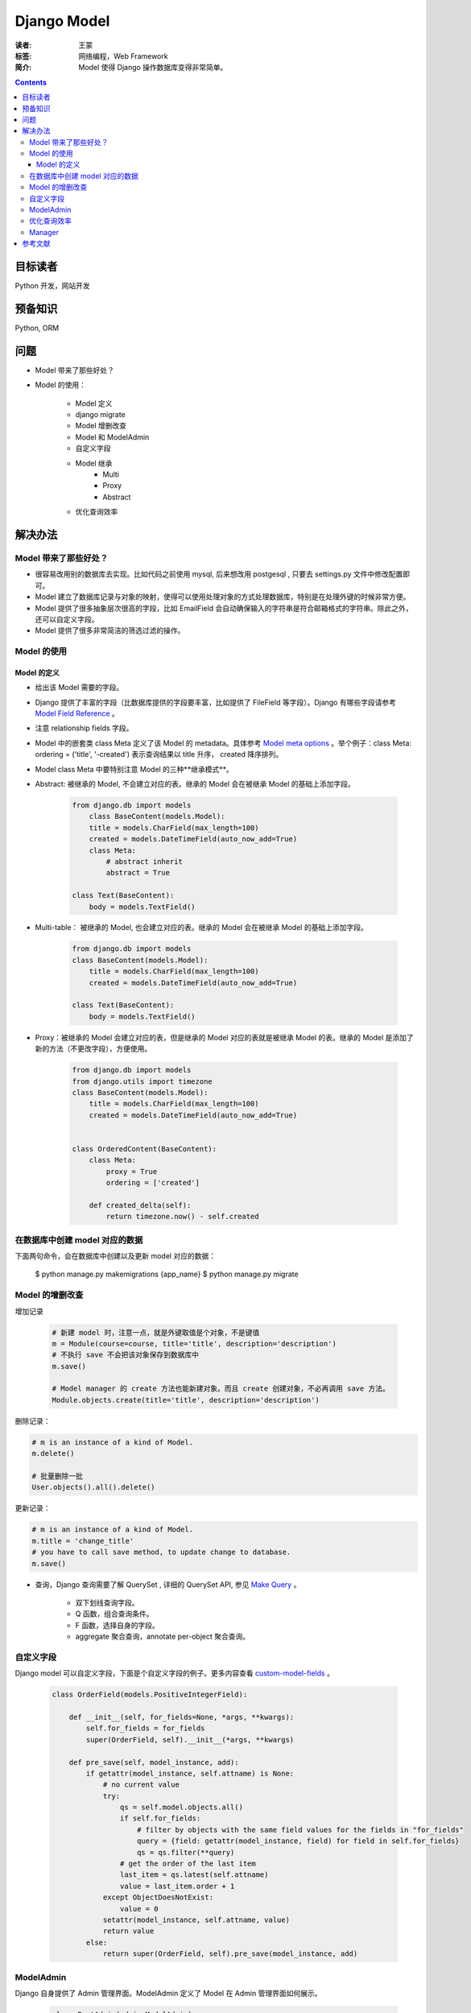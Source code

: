 =============
Django Model
=============

:读者: 王蒙
:标签: 网络编程，Web Framework

:简介:

    Model 使得 Django 操作数据库变得非常简单。

.. contents::

目标读者
========

Python 开发，网站开发

预备知识
=============

Python, ORM


问题
=======

- Model 带来了那些好处？
- Model 的使用：

    - Model 定义
    - django migrate
    - Model 增删改查
    - Model 和 ModelAdmin
    - 自定义字段
    - Model 继承
        - Multi
        - Proxy
        - Abstract

    - 优化查询效率

解决办法
========

Model 带来了那些好处？
~~~~~~~~~~~~~~~~~~~~~~~~~~~~~~~~~~~~

- 很容易改用别的数据库去实现。比如代码之前使用 mysql, 后来想改用 postgesql , 只要去 settings.py 文件中修改配置即可。
- Model 建立了数据库记录与对象的映射，使得可以使用处理对象的方式处理数据库，特别是在处理外键的时候非常方便。
- Model 提供了很多抽象层次很高的字段，比如 EmailField 会自动确保输入的字符串是符合邮箱格式的字符串。除此之外，还可以自定义字段。
- Model 提供了很多非常简洁的筛选过滤的操作。

Model 的使用
~~~~~~~~~~~~~~~~~~~~~~~~~~~~~~~~~~~~~~~

Model 的定义
^^^^^^^^^^^^^^^^^

- 给出该 Model 需要的字段。
- Django 提供了丰富的字段（比数据库提供的字段要丰富，比如提供了 FileField 等字段）。Django 有哪些字段请参考 `Model Field Reference`_ 。
- 注意 relationship fields 字段。
- Model 中的嵌套类 class Meta 定义了该 Model 的 metadata。具体参考 `Model meta options`_ 。举个例子：class Meta: ordering = ('title', '-created') 表示查询结果以 title 升序， created 降序排列。


- Model class Meta 中要特别注意 Model 的三种**继承模式**。


- Abstract: 被继承的 Model, 不会建立对应的表。继承的 Model 会在被继承 Model 的基础上添加字段。

    .. code-block:: python

        from django.db import models
            class BaseContent(models.Model):
            title = models.CharField(max_length=100)
            created = models.DateTimeField(auto_now_add=True)
            class Meta:
                # abstract inherit
                abstract = True

        class Text(BaseContent):
            body = models.TextField()

- Multi-table： 被继承的 Model, 也会建立对应的表。继承的 Model 会在被继承 Model 的基础上添加字段。

    .. code-block:: python

        from django.db import models
        class BaseContent(models.Model):
            title = models.CharField(max_length=100)
            created = models.DateTimeField(auto_now_add=True)

        class Text(BaseContent):
            body = models.TextField()

- Proxy：被继承的 Model 会建立对应的表，但是继承的 Model 对应的表就是被继承 Model 的表。继承的 Model 是添加了新的方法（不更改字段），方便使用。

    .. code-block:: python

        from django.db import models
        from django.utils import timezone
        class BaseContent(models.Model):
            title = models.CharField(max_length=100)
            created = models.DateTimeField(auto_now_add=True)


        class OrderedContent(BaseContent):
            class Meta:
                proxy = True
                ordering = ['created']

            def created_delta(self):
                return timezone.now() - self.created



在数据库中创建 model 对应的数据
~~~~~~~~~~~~~~~~~~~~~~~~~~~~~~~~~~~~~~


下面两句命令，会在数据库中创建以及更新 model 对应的数据：

        $ python manage.py makemigrations {app_name}
        $ python manage.py migrate


Model 的增删改查
~~~~~~~~~~~~~~~~~~~~~~~~~~~~~

增加记录

    .. code-block:: python

        # 新建 model 时，注意一点，就是外键取值是个对象，不是键值
        m = Module(course=course, title='title', description='description')
        # 不执行 save 不会把该对象保存到数据库中
        m.save()

        # Model manager 的 create 方法也能新建对象。而且 create 创建对象，不必再调用 save 方法。
        Module.objects.create(title='title', description='description')

删除记录：

.. code-block:: python

        # m is an instance of a kind of Model.
        m.delete()

        # 批量删除一批
        User.objects().all().delete()


更新记录：

.. code-block:: python

        # m is an instance of a kind of Model.
        m.title = 'change_title'
        # you have to call save method, to update change to database.
        m.save()

- 查询，Django 查询需要了解 QuerySet , 详细的 QuerySet API, 参见 `Make Query`_ 。

        - 双下划线查询字段。
        - Q 函数，组合查询条件。
        - F 函数，选择自身的字段。
        - aggregate 聚合查询，annotate per-object 聚合查询。


自定义字段
~~~~~~~~~~~~~~~~~~

Django model 可以自定义字段，下面是个自定义字段的例子。更多内容查看 `custom-model-fields`_ 。

    .. code-block:: python

        class OrderField(models.PositiveIntegerField):

            def __init__(self, for_fields=None, *args, **kwargs):
                self.for_fields = for_fields
                super(OrderField, self).__init__(*args, **kwargs)

            def pre_save(self, model_instance, add):
                if getattr(model_instance, self.attname) is None:
                    # no current value
                    try:
                        qs = self.model.objects.all()
                        if self.for_fields:
                            # filter by objects with the same field values for the fields in "for_fields"
                            query = {field: getattr(model_instance, field) for field in self.for_fields}
                            qs = qs.filter(**query)
                        # get the order of the last item
                        last_item = qs.latest(self.attname)
                        value = last_item.order + 1
                    except ObjectDoesNotExist:
                        value = 0
                    setattr(model_instance, self.attname, value)
                    return value
                else:
                    return super(OrderField, self).pre_save(model_instance, add)

ModelAdmin
~~~~~~~~~~~~~

Django 自身提供了 Admin 管理界面。ModelAdmin 定义了 Model 在 Admin 管理界面如何展示。

    .. code-block:: python

        class PostAdmin(admin.ModelAdmin):
            list_display = ('title', 'slug', 'author', 'publish', 'status')
            list_filter = ('status', 'created', 'publish', 'author')
            search_fields = ('title', 'body')
            prepopulated_fields = {'slug': ('title', )}
            raw_id_fields = ('author',)
            date_hierarchy = 'publish'
            ordering = ['status', 'publish']

        admin.site.register(Post, PostAdmin)


优化查询效率
~~~~~~~~~~~~~~

Django 中 QuerySet 负责实际查询数据库（把ORM访问方式翻译成 SQL 语句，访问数据库）。QuerySet 是 lazy evaluated（延迟计算的，只有到实际用的时候才会运算）。除此之外 QuerySet 在某些条件会下缓存查询结果，尽可能多地使用缓存的结果，少访问数据库，是可以提高效率的。
下面举例说明几个提高查询效率的细节：


        lazy evaluated： QuerySet 是 lazy evaluated。如下代码其实就访问了数据库一次，是 print 触发了数据访问。

        .. code-block:: python

                q = Entry.objects.filter(headline__startswith="What")
                q = q.filter(pub_date__lte=datetime.date.today())
                q = q.exclude(body_text__icontains="food")
                print(q)

         特别注意，外键也是 lazy evaluated。就是说 QuerySet 首先获得外键的键值（id 号），到真需要外键对应的对象时，才会查询数据库得到外键对应的对象。

        比如对于如下代码，只有到 print(b.a) 才会访问数据库，得到 a instance 。

        .. code-block::

                class A(models.Model):
                        foo = models.IntegerField()

                class B(models.Model):
                        a = models.ForeignKey(A, on_delete=models.CASCADE, related_name="bs")


                b = B.objects.first()
                print(b.a_id)
                print(b.a)




        select_related：是针对 ForeignKey 和 OneToOne 字段的优化。比如

        .. code-block:: python

                actions = actions.filter(user_id__in=following_ids)
                                .select_related('user', 'user__profile')



        .. code-block:: python

                actions = actions.filter(user_id__in=following_ids)

                for action in actions:
                        # action.user 会执行一次 SQL 查询，多次执行会使性能变差。
                        user = action.user
                        # user.profile 会执行一次 SQL 查询，多次执行会使性能变差。
                        user_profile = user.profile

        select_related 的优势在于，把多次数据库查询整成了一次数据库查询（通过 SQL 中的 join 完成），提高了效率。

        select_related 用于 ForeignKey 和 OneToOne 字段。



        prefetch_related:

                prefetch_related 用户 ManyToMany 字段和反向 ForeignKey 关系。

                prefetch_related 能提高性能的原因在于会缓存查询结果，减少数据库访问次数。

                以 https://docs.djangoproject.com/zh-hans/2.0/ref/models/querysets/#prefetch-related 中的例子为例。


                prefetch_related 会提交执行 Toppings.objects.all() ，把所有的 toppings 缓存到本地。然后用 Python 对每个 Pizza instance 和 toppings 做 join。得到每个 Pizza instance 对应的 toppings 。

                todo: 我常常想，如果数据库比较大，prefetch_related 会不会导致内存错误。

                .. code-block:: python

                        Pizza.objects.all().prefetch_related('toppings')


Manager
~~~~~~~~~~~~~

manager 是访问 Model 的接口。每个 Model 至少有一个 manager。

继承 `models.Manager` 类，重写 get_queryset 方法，返回 QuerySet 就能自定义 manager。

objects 是 Model 的默认的 manager。

我认为自定义 manager，主要为了少写代码。比如很多 sql 都需要做某些过滤操作，那么可以把这些过滤操作放到自定义 manager 中，使用该自定义 manager， 就相当于预先做了过滤。




参考文献
=========

- Django by Example.
- Django 中的 select_related 与 prefetch_related: http://baijiahao.baidu.com/s?id=1589827357928613968
- Aggregation: https://docs.djangoproject.com/en/2.0/topics/db/aggregation/
- When QuerySets are evaluated: https://docs.djangoproject.com/en/2.0/ref/models/querysets/#when-querysets-are-evaluated
- Model Field Reference: https://docs.djangoproject.com/en/2.0/ref/models/fields/
- Make Query: https://docs.djangoproject.com/en/2.0/topics/db/queries/
- custom model fields: https://docs.djangoproject.com/en/2.0/howto/custom-model-fields/

.. _Model Field Reference: https://docs.djangoproject.com/en/2.0/ref/models/fields/
.. _Model meta options: https://docs.djangoproject.com/en/2.0/ref/models/options/
.. _Make Query: https://docs.djangoproject.com/en/2.0/topics/db/queries/
.. _custom-model-fields: https://docs.djangoproject.com/en/2.0/howto/custom-model-fields/